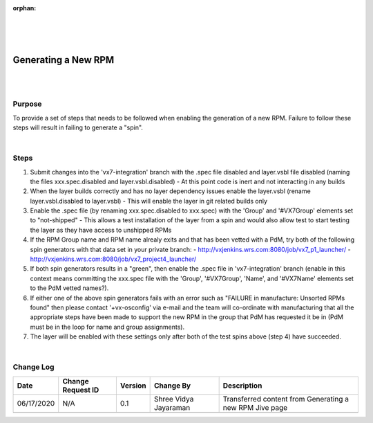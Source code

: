 ﻿:orphan:

|
|
|

========================= 
Generating a New RPM
========================= 

|
|

**Purpose**
-----------

To provide a set of steps that needs to be followed when enabling the generation of a new RPM.  Failure to follow these steps will result in failing to generate a "spin".

|

**Steps**
----------

1. Submit changes into the 'vx7-integration' branch with the .spec file disabled and layer.vsbl file disabled (naming the files xxx.spec.disabled and layer.vsbl.disabled)
   - At this point code is inert and not interacting in any builds
   
2. When the layer builds correctly and has no layer dependency issues enable the layer.vsbl (rename layer.vsbl.disabled to layer.vsbl)
   - This will enable the layer in git related builds only
   
3. Enable the .spec file (by renaming xxx.spec.disabled to xxx.spec) with the 'Group' and '#VX7Group' elements set to "not-shipped"
   - This allows a test installation of the layer from a spin and would also allow test to start testing the layer as they have access to unshipped RPMs
   
4. If the RPM Group name and RPM name alrealy exits and that has been vetted with a PdM, try both of the following spin generators with that data set in your private branch:
   - http://vxjenkins.wrs.com:8080/job/vx7_p1_launcher/
   - http://vxjenkins.wrs.com:8080/job/vx7_project4_launcher/
   
5. If both spin generators results in a "green",  then  enable the .spec file in 'vx7-integration' branch (enable in this context means committing the xxx.spec file with the 'Group', '#VX7Group', 'Name', and '#VX7Name' elements set to the PdM vetted names?).  

6. If either one of the above spin generators fails with an error such as "FAILURE in manufacture: Unsorted RPMs found"  then please contact '+vx-osconfig' via e-mail and the team will co-ordinate with manufacturing that all the appropriate steps have been made to support the new RPM in the group that PdM has requested it be in (PdM must be in the loop for name and group assignments).

7. The layer will be enabled with these settings only after both of the test spins above (step 4) have succeeded.

|

**Change Log**
--------------

+----------------+----------------+----------------+----------------+---------------------------------------+
| **Date**       | **Change       | **Version**    | **Change By**  | **Description**                       |
|                | Request ID**   |                |                |                                       |
+----------------+----------------+----------------+----------------+---------------------------------------+
| 06/17/2020     | N/A            | 0.1            | Shree Vidya    | Transferred content from Generating   |
|                |                |                | Jayaraman      | a new RPM Jive page                   |
+----------------+----------------+----------------+----------------+---------------------------------------+
|                |                |                |                |                                       |
+----------------+----------------+----------------+----------------+---------------------------------------+

